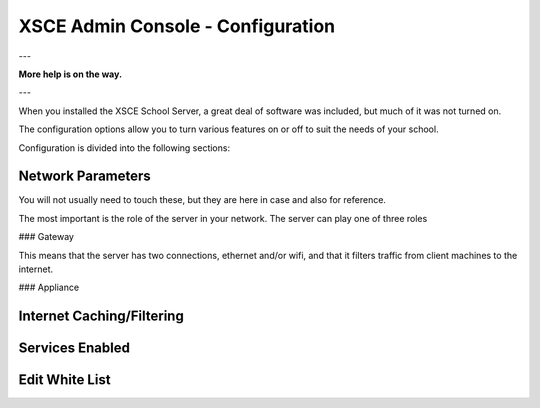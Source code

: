 XSCE Admin Console - Configuration
==================================

---

**More help is on the way.**

---

When you installed the XSCE School Server, a great deal of software was included, but much of it was not turned on.

The configuration options allow you to turn various features on or off to suit the needs of your school.

Configuration is divided into the following sections:

Network Parameters
------------------

You will not usually need to touch these, but they are here in case and also for reference.

The most important is the role of the server in your network.  The server can play one of three roles

### Gateway

This means that the server has two connections, ethernet and/or wifi, and that it filters traffic from
client machines to the internet.

### Appliance

Internet Caching/Filtering
--------------------------

Services Enabled
----------------

Edit White List
---------------

